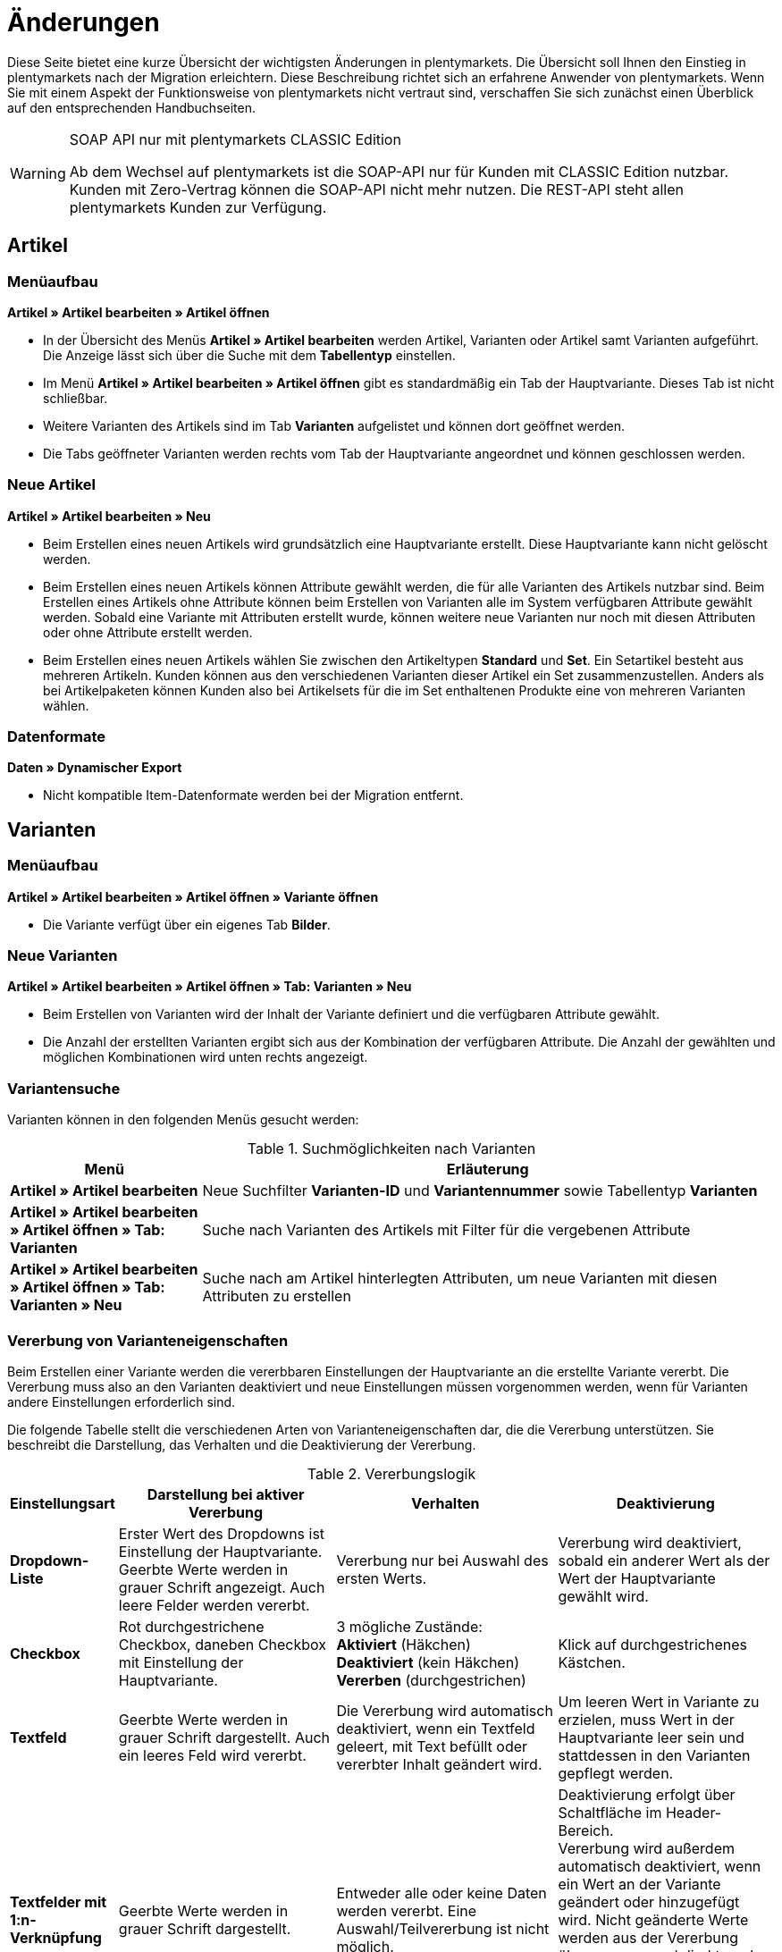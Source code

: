 = Änderungen
:keywords: plentymarkets, Änderungen, Artikel, Varianten
:description: Übersicht der Änderungen an der Artikelarchitektur in plentymarkets

Diese Seite bietet eine kurze Übersicht der wichtigsten Änderungen in plentymarkets. Die Übersicht soll Ihnen den Einstieg in plentymarkets nach der Migration erleichtern. Diese Beschreibung richtet sich an erfahrene Anwender von plentymarkets. Wenn Sie mit einem Aspekt der Funktionsweise von plentymarkets nicht vertraut sind, verschaffen Sie sich zunächst einen Überblick auf den entsprechenden Handbuchseiten.

[WARNING]
.SOAP API nur mit plentymarkets CLASSIC Edition
====
Ab dem Wechsel auf plentymarkets ist die SOAP-API nur für Kunden mit CLASSIC Edition nutzbar. Kunden mit Zero-Vertrag können die SOAP-API nicht mehr nutzen. Die REST-API steht allen plentymarkets Kunden zur Verfügung.
====

== Artikel

=== Menüaufbau

**Artikel » Artikel bearbeiten » Artikel öffnen**

* In der Übersicht des Menüs **Artikel » Artikel bearbeiten** werden Artikel, Varianten oder Artikel samt Varianten aufgeführt. Die Anzeige lässt sich über die Suche mit dem **Tabellentyp** einstellen.
* Im Menü **Artikel » Artikel bearbeiten » Artikel öffnen** gibt es standardmäßig ein Tab der Hauptvariante. Dieses Tab ist nicht schließbar.
* Weitere Varianten des Artikels sind im Tab **Varianten** aufgelistet und können dort geöffnet werden.
* Die Tabs geöffneter Varianten werden rechts vom Tab der Hauptvariante angeordnet und können geschlossen werden.

=== Neue Artikel

**Artikel » Artikel bearbeiten » Neu**

* Beim Erstellen eines neuen Artikels wird grundsätzlich eine Hauptvariante erstellt. Diese Hauptvariante kann nicht gelöscht werden.
* Beim Erstellen eines neuen Artikels können Attribute gewählt werden, die für alle Varianten des Artikels nutzbar sind. Beim Erstellen eines Artikels ohne Attribute können beim Erstellen von Varianten alle im System verfügbaren Attribute gewählt werden. Sobald eine Variante mit Attributen erstellt wurde, können weitere neue Varianten nur noch mit diesen Attributen oder ohne Attribute erstellt werden.
* Beim Erstellen eines neuen Artikels wählen Sie zwischen den Artikeltypen **Standard** und **Set**. Ein Setartikel besteht aus mehreren Artikeln. Kunden können aus den verschiedenen Varianten dieser Artikel ein Set zusammenzustellen. Anders als bei Artikelpaketen können Kunden also bei Artikelsets für die im Set enthaltenen Produkte eine von mehreren Varianten wählen.

=== Datenformate

**Daten » Dynamischer Export**

* Nicht kompatible Item-Datenformate werden bei der Migration entfernt.

== Varianten

=== Menüaufbau

**Artikel » Artikel bearbeiten » Artikel öffnen » Variante öffnen**

* Die Variante verfügt über ein eigenes Tab **Bilder**.

=== Neue Varianten

**Artikel » Artikel bearbeiten » Artikel öffnen » Tab: Varianten » Neu**

* Beim Erstellen von Varianten wird der Inhalt der Variante definiert und die verfügbaren Attribute gewählt.
* Die Anzahl der erstellten Varianten ergibt sich aus der Kombination der verfügbaren Attribute. Die Anzahl der gewählten und möglichen Kombinationen wird unten rechts angezeigt.

=== Variantensuche

Varianten können in den folgenden Menüs gesucht werden:

.Suchmöglichkeiten nach Varianten
[cols="1,3"]
|====
|Menü |Erläuterung

| **Artikel » Artikel bearbeiten**
|Neue Suchfilter **Varianten-ID** und **Variantennummer** sowie Tabellentyp **Varianten**

| **Artikel » Artikel bearbeiten » Artikel öffnen » Tab: Varianten**
|Suche nach Varianten des Artikels mit Filter für die vergebenen Attribute

| **Artikel » Artikel bearbeiten » Artikel öffnen » Tab: Varianten » Neu**
|Suche nach am Artikel hinterlegten Attributen, um neue Varianten mit diesen Attributen zu erstellen
|====

=== Vererbung von Varianteneigenschaften

Beim Erstellen einer Variante werden die vererbbaren Einstellungen der Hauptvariante an die erstellte Variante vererbt. Die Vererbung muss also an den Varianten deaktiviert und neue Einstellungen müssen vorgenommen werden, wenn für Varianten andere Einstellungen erforderlich sind.

Die folgende Tabelle stellt die verschiedenen Arten von Varianteneigenschaften dar, die die Vererbung unterstützen. Sie beschreibt die Darstellung, das Verhalten und die Deaktivierung der Vererbung.

.Vererbungslogik
[cols="1,3,3,3"]
|====
|Einstellungsart |Darstellung bei aktiver Vererbung |Verhalten |Deaktivierung

| **Dropdown-Liste**
|Erster Wert des Dropdowns ist Einstellung der Hauptvariante. Geerbte Werte werden in grauer Schrift angezeigt. Auch leere Felder werden vererbt.
|Vererbung nur bei Auswahl des ersten Werts.
|Vererbung wird deaktiviert, sobald ein anderer Wert als der Wert der Hauptvariante gewählt wird.

| **Checkbox**
|Rot durchgestrichene Checkbox, daneben Checkbox mit Einstellung der Hauptvariante.
|3 mögliche Zustände: +
**Aktiviert** (Häkchen) +
**Deaktiviert** (kein Häkchen) +
**Vererben** (durchgestrichen)
|Klick auf durchgestrichenes Kästchen.

| **Textfeld**
|Geerbte Werte werden in grauer Schrift dargestellt. Auch ein leeres Feld wird vererbt.
|Die Vererbung wird automatisch deaktiviert, wenn ein Textfeld geleert, mit Text befüllt oder vererbter Inhalt geändert wird.
|Um leeren Wert in Variante zu erzielen, muss Wert in der Hauptvariante leer sein und stattdessen in den Varianten gepflegt werden.

| **Textfelder mit 1:n-Verknüpfung**
|Geerbte Werte werden in grauer Schrift dargestellt.
|Entweder alle oder keine Daten werden vererbt. Eine Auswahl/Teilvererbung ist nicht möglich.
|Deaktivierung erfolgt über Schaltfläche im Header-Bereich. +
Vererbung wird außerdem automatisch deaktiviert, wenn ein Wert an der Variante geändert oder hinzugefügt wird. Nicht geänderte Werte werden aus der Vererbung übernommen und direkt an der Variante gespeichert. Wird die Vererbung wieder aktiviert, werden alle Werte gelöscht und wieder aus der Hauptvariante übernommen.
|====

=== Varianteneigenschaften

Bestimmte Eigenschaften, die in der alten Architektur pro Artikel verwaltet wurden, werden nun pro Variante verwaltet. Die folgende Tabelle zeigt die Varianteneigenschaften, die nun an der Variante verwaltet werden, anhand der Varianten-Tabs. Die Vererbungslogik wird ebenfalls beschrieben.

[.subhead]
Varianteneinstellungen

**Artikel » Artikel bearbeiten » Artikel öffnen » Variante öffnen » Tab: Einstellungen**

.Varianteneinstellungen
[cols="1,3,3"]
|====
|Bereich |Erläuterung |Vererbung

| **Grundeinstellungen**
| **Variantenname** = Weitere Spezifizierung des Inhalts; +
bisher **Einheit 1** und **Einheit 2** +
**Variantennr.** = eindeutige Variantenkennung
|Einzelvererbung folgender Einstellungen: +
**Externe Varianten-ID** +
**Modell**

| **Verfügbarkeit**
| **Aktiv** = Steuert, ob eine Variante aktiv ist. +
**Hinweis:** Hauptvarianten, die nicht verkauft werden sollen, sondern nur zur Verwaltung der weiteren Varianten dienen, nicht aktiv setzen. +
Bisher eingestellt in Tab **Bestand** und Tab **Verfügbar** des Artikels.
|Einzelvererbung aller Einstellungen +
Ausnahme: **Aktiv** wird nicht vererbt.

| **Verkaufspreise**
|Ersetzen die Preissets
|Alle oder keine

| **Barcode**
|Ersetzen die GTIN (früher EAN)
|Keine

| **ASIN/ePID**
|Keine Änderung
|Keine

| **Maße**
|Bisher Bestandteil der Preissets
|Einzelvererbung der Einstellungen

| **Kosten**
|Bisher Bestandteil der Preissets
|Einzelvererbung der Einstellungen

| **Versand**
|Bisher Bestandteil der Preissets
|Einzelvererbung der Einstellungen
|====

[.subhead]
Weitere Varianten-Tabs

**Artikel » Artikel bearbeiten » Artikel öffnen » Variante öffnen**

.Varianten-Tabs
[cols="1,3,3"]
|====
|Varianten-Tab |Tab-Bestandteile/Erläuterung |Vererbung

| **Kategorien**
|Kategorieverknüpfung +
Standardkategorien +
**Position** = Priorität der Kategorie +

|Verknüpfte Kategorien: alle oder keine +
Standardkategorien: keine

| **Lieferant**
|Lieferantendaten
|Alle oder keine

| **Lager**
|Lagerdaten
|Alle oder keine

| **Bestand**
|Wareneingang +
Korrektur +
Warenbestand
|Keine

| **Paket**
|Paketbestandteile +
Variante hinzufügen
|Keine

| **Bilder**
|Bilder hochladen und mit der Variante verknüpfen. Die Bilder werden am Artikel gespeichert und können im Tab **Bilder** des Artikels auch anderen Varianten des Artikels zugewiesen werden.
|Keine

| **Verfügbarkeit**
|Märkte = Verfügbarkeit auf Marktplätzen +
SKU = SKUs für den Export zu Marktplätzen +
Mandant (Shop) = Mandantenverfügbarkeit; ersetzt **Webshop-Sichtbarkeit** des Artikels.
|Märkte: alle oder keine +
SKU: Keine +
Mandant (Shop): alle oder keine
|====

== Einheiten

**Einrichtung » Artikel » Einheiten**

* Einheiten werden nun im Menü **Einrichtung » Artikel » Einheiten** definiert.
* Dort können auch weitere, benutzerdefinierte Einheiten erstellt werden.

== Barcodes

**Einrichtung » Artikel » Barcode** +
**Artikel » Artikel bearbeiten » Artikel öffnen » Variante öffnen**

* Die bisherigen EAN werden zu Barcodes.
* EAN wurden in GTIN (Global Trade Item Number) umbenannt.
* Die Anzahl der Barcodes ist nicht beschränkt.
* Der Barcode-Typ wird im Menü **Einrichtung » Artikel » Barcode** definiert.
* Verfügbare Barcode-Typen: **GTIN 8**, **GTIN 13**, **GTIN 14**, **GTIN 128**, **ISBN**, **QR**, **CODE 128**, **UPC**.
* Auswahl des Barcodes und Eingabe der Codes erfolgt pro Variante im Menü **Artikel » Artikel bearbeiten » Artikel öffnen » Variante öffnen » Tab: Einstellungen**.

== Verkaufspreise

**Einrichtung » Artikel » Verkaufspreise** +
**Artikel » Artikel bearbeiten » Artikel öffnen » Variante öffnen » Tab: Einstellungen**

* Preisspalten wurden durch Verkaufspreise ersetzt.
* Verkaufspreise werden im Menü **Einrichtung » Artikel » Verkaufspreise** definiert.
* Auswahl des Verkaufspreises und Eingabe des Preises erfolgen im Menü **Artikel » Artikel bearbeiten » Artikel öffnen » Variante öffnen » Tab: Einstellungen**.

**Einrichtung » Mandant » Mandant wählen » Artikelansichten » Einstellungen**

* Attribut-Aufpreise fallen weg und werden nun als Verkaufspreise angegeben. Daher wurde die Option **Attribut-Aufpreis** entfernt.

== Preiskalkulation

**Einrichtung » Artikel » Preiskalkulation** +
**Artikel » Artikel bearbeiten » Artikel öffnen » Variante öffnen » Tab: Einstellungen**

* Flexibles Erstellen von Preiskalkulationen.

== Kundenklassen

**Einrichtung » CRM » Kundenklassen**

.Änderungen bei den Kundenklassen
[cols="1,3"]
|====
|Änderung |Erläuterung

|Option **Kein Rabatt** wurde eingefügt.
|Bei Auswahl dieser Option wird der Verkaufspreis berechnet.

|Option **Kundenklassen-Rabatt** wurde eingefügt.
|Der gewünschte Rabatt wird nach Wahl dieser Rabattart in % hinterlegt.

|Option **Preisspalte** wurde entfernt.
|Kundenklassen werden nun im Menü **Einrichtung » Artikel » Verkaufspreise** Verkaufspreisen zugeordnet.

|Optionen **Rabattstaffel auf Standard-Preis** und **Rabattstaffel auf definierte Preisspalte** wurden entfernt.
|Mengenrabatte werden nun im Menü **Einrichtung » Artikel » Verkaufspreise** definiert.

|Tab **Sichtbarkeit** wurde entfernt.
|Preissichtbarkeit für Kundenklassen wird nun im Menü **Einrichtung » Artikel » Verkaufspreise** definiert.
|====

== Märkte

**Einrichtung » Märkte**

.Änderungen bei den Märkten
[cols="1,3"]
|====
|Menü |Änderung

2+^|Preisportale

| **Einrichtung » Märkte » Preisportale**
|Dieses Menü wurde deaktiviert. Preisportale wurden in das Menü **Daten » Elastischer Export** übertragen. Nach der Migration zu plentymarkets wird die URL der Preisportale erneuert, wodurch die alten URLs nicht mehr funktionieren.

2+^|Amazon

| **Einrichtung » Märkte » Amazon » Einstellungen » Zugangsdaten**
|Dieses Menü wurde entfernt. Die dort vorzunehmenden Einstellungen wurden in das Tab **Basiseinstellungen** übertragen.

| **Einrichtung » Märkte » Amazon » Einstellungen » Basiseinstellungen**
|Im Bereich **Zugangsdaten** wurden die Einstellungen aus dem entfernten Tab **Zugangsdaten** eingefügt.

Die Einstellungen **SKU-Aufbau für Einzelartikel**, **SKU-Aufbau für Variantenartikel** und **SKU-Zuordnung anhand** wurden zu der Einstellung **SKU-Aufbau** zusammengefasst. SKU werden an der Variante gepflegt. Die Einstellung **SKU-Aufbau** greift nur für Artikel, die über keine SKU verfügen und zum ersten Mal exportiert werden.

Die Einstellung **Zuordnung anhand EAN** wurde entfernt. GTIN wurden durch Barcodes ersetzt. Barcodes werden im Menü **Einrichtung » Artikel » Barcode** definiert.

| **Einrichtung » Märkte » Amazon » Einstellungen » Artikeleinstellungen**
|Die Einstellungen **Preis**, **Aktionspreis**, **FBA-Preis** und **FBA-Aktionspreis** wurden entfernt. Preisspalten wurden durch Verkaufspreise ersetzt. Verkaufspreise werden im Menü **Einrichtung » Artikel » Verkaufspreise** definiert.

| **Einrichtung » Märkte » Amazon » Einstellungen » Repricing**
|Dieses Menü wurde entfernt. Der Starsellersworld-Export steht in plentymarkets nicht mehr zur Verfügung. Um den Starsellersworld-Export in plentymarkets nutzen zu können, können Sie sich dafür ein Plugin programmieren lassen.

| **Artikel » Artikel bearbeiten » Artikel öffnen » Tab: Verfügbar**
|Die Verfügbarkeit für die einzelnen Amazon-Plattformen wird für die Hauptvariante im Menü **Artikel » Artikel bearbeiten » Artikel öffnen » Variante öffnen » Tab: Verfügbarkeit** eingestellt. Die Verfügbarkeit kann für Varianten im Menü **Artikel » Artikel bearbeiten » Artikel öffnen » Variante öffnen » Tab: Verfügbarkeit** unabhängig von der Hauptvariante individualisiert werden.

Die Option **FBA und Seller Central** wurde innerhalb der Einstellung **Amazon-Abwicklung (FBA)** entfernt und in die Auswahl der Marktplatzverfügbarkeiten eingefügt.

Die Einstellungen **Amazon-Produkttyp**, **Amazon-Abwicklung (FBA)** und **Versand durch Amazon (FBA)** sind im Menü **Artikel » Artikel bearbeiten » Artikel öffnen » Tab: Multi-Channel** integriert.

2+^|Allyouneed

| **Einrichtung » Märkte » Allyouneed » Einstellungen**
|Die Einstellung **Preisspalte** im Bereich **Grundkonfiguration** und die Einstellungen **EAN** und **ISBN der EAN vorziehen** im Bereich **Erweiterte Optionen** wurden entfernt. Preisspalten wurden durch Verkaufspreise ersetzt. Verkaufspreise werden im Menü **Einrichtung » Artikel » Verkaufspreise** definiert. GTINs wurden durch Barcodes ersetzt. Barcodes werden im Menü **Einrichtung » Artikel » Barcode** definiert.

2+^|Cdiscount

| **Einrichtung » Märkte » Cdiscount.com » Tab: Einstellungen**
|Die Einstellung **Artikel-EAN** wurde entfernt. GTINs wurden durch Barcodes ersetzt. Barcodes werden im Menü **Einrichtung » Artikel » Barcode** definiert.

Die Einstellung **Varianten-EAN** wurde in **Varianten-EAN Barcode** umbenannt.

2+^|eBay

| **Einrichtung » Märkte » eBay » Einstellungen » Basiseinstellungen**
|Die Einstellung **Artikelnummer als Lagerhaltungsnummer (SKU) verwenden** wurde in **Variantennummer als Lagerhaltungsnummer (SKU) verwenden** umbenannt.

| **Einrichtung » Märkte » eBay » Einstellungen » Kontoeinstellungen**
|Die Einstellung **Artikelverfügbarkeit** wurde in **Variantenverfügbarkeit** umbenannt.

Die Einstellung **Preisspalte** wurde entfernt. Preisspalten wurden durch Verkaufspreise ersetzt. Verkaufspreise werden im Menü **Einrichtung » Artikel » Verkaufspreise** definiert. +
Beachte in diesem Zusammenhang: Bei Listings mit Varianten wird der Preis für jede Variante aus dem Artikel übernommen. Dabei spielt es keine Rolle, ob der Haken bei der Option **An Artikelpreis binden** gesetzt ist oder nicht.
Achte also darauf, dass die Variantenpreise überall sinnvoll gepflegt sind.

| **Daten » eBay-Listings**
|Die Einstellung **Lagerhaltungsnummer (SKU) mit der Artikelnummer vergleichen** wurde in **Lagerhaltungsnummer (SKU) mit der Variantennummer vergleichen** umbenannt.

| **Artikel » Artikel bearbeiten » Neues Listing erstellen**
|Die Einstellung **Inhalt** wurde integriert. Bisher erfolgte diese Verknüpfung über die Preissets. Die Werte der Auswahlbox werden anhand folgender Prioritäten angezeigt: +
Wenn ein Artikel Varianten mit Attributverknüpfungen hat, stehen nur die Inhalte der Varianten zur Auswahl. +
Wenn ein Artikel keine Varianten mit Attributverknüpfungen hat, stehen alle Inhalte zur Auswahl.

2+^|Flubit

| **Einrichtung » Märkte » Flubit » Einstellungen**
|Die Einstellung **Preisspalte** wurde entfernt. Preisspalten wurden durch Verkaufspreise ersetzt. Verkaufspreise werden im Menü **Einrichtung » Artikel » Verkaufspreise** definiert.

2+^|Fruugo

| **Einrichtung » Märkte » Fruugo » Einstellungen**
|Die Einstellungen **EAN** und **Preisspalte** wurden entfernt. EAN wurden durch Barcodes ersetzt. Barcodes werden im Menü **Einrichtung » Artikel » Barcode** definiert. Preisspalten wurden durch Verkaufspreise ersetzt. Verkaufspreise werden im Menü **Einrichtung » Artikel » Verkaufspreise** definiert.

2+^|Gimahhot

| **Einrichtung » Märkte » Gimahhot**
|Da Gimahhot keine Variantenartikel erlaubt, werden ab plentymarkets alle Varianten als Einzelartikel übertragen. Dabei werden die Variantenwerte mit dem Artikelnamen angezeigt. Bsp.: T-Shirt, blau, M, wobei blau und M die Variantenwerte darstellen.

2+^|Mercateo

| **Einrichtung » Märkte » Mercateo**
|Da Mercateo keine Variantenartikel erlaubt, werden ab plentymarkets alle Varianten als Einzelartikel übertragen. Dabei werden die Variantenwerte mit dem Artikelnamen angezeigt. Bsp.: T-Shirt, blau, M, wobei blau und M die Variantenwerte darstellen.

2+^|Rakuten.de

| **Einrichtung » Märkte » Rakuten » Einstellungen**
|Der Artikelexport für Rakuten.de wurde aus den Grundeinstellungen entfernt. Der Artikelexport erfolgt nun über den elastischen Export im Menü **Daten » Elastischer Export**. Bei erstmaliger Erzeugung des Datenformates **RakutenDE** wird eine neue URL erstellt, die Sie einmalig an Rakuten.de übergeben müssen.

2+^|ricardo.ch

| **Artikel » Artikel bearbeiten » Neues Listing erstellen**
|Die Einstellung **Inhalt** wurde integriert. Bisher erfolgte diese Verknüpfung über die Preissets. Die Werte der Auswahlbox werden anhand folgender Prioritäten angezeigt: +
Wenn ein Artikel Varianten mit Attributverknüpfungen hat, stehen nur die Inhalte der Varianten zur Auswahl. +
Wenn ein Artikel keine Varianten mit Attributverknüpfungen hat, stehen alle Inhalte zur Auswahl.

2+^|Shopgate

| **Einrichtung » Märkte » Shopgate**
|Die Einstellung **Preisspalte** wurde entfernt. Preisspalten wurden durch Verkaufspreise ersetzt. Verkaufspreise werden im Menü **Einrichtung » Artikel » Verkaufspreise** definiert.
|====

== Live-Shopping

**Einrichtung » Mandant » Global » Webshop » Live-Shopping**

* Der Verkaufspreis für Live-Shopping-Angebote wird nun automatisch anhand der Verkaufspreis-Einstellungen gewählt. Es muss ein Verkaufspreis des Preistyps **Aktionspreis** erstellt und dieser Verkaufspreis am Artikel hinterlegt sein.

== Template-Variablen

Die folgenden Template-Variablen zur Filterung von Merkmalen stehen nicht mehr zur Verfügung:

* $FilterAttributes
* $FilterAttributesExist
* $FilterAvailability
* $FilterAvailabilityExist
* $FilterBrands
* $FilterCategories
* $FilterCategoryExist
* $FilterCharacterGroups
* $FilterCharacterGroupsExist
* $FilterExists
* $FilterString
* $Request_CharacterID
* $Request_CharacterName

== Service-Ticket

Der plentymarkets Ticketsupport wird ab plentymarkets 7 nicht mehr unterstützt und durch das neue Forum abgelöst. Das Menü **plentymarkets Logo (Start) » Service-Ticket** steht daher nicht mehr zur Verfügung. Details dazu finden Sie in unserem link:https://www.plentymarkets.eu/blog/News-Goodbye-Supporttickets-plentymarkets-7-neue-Teams/b-1576/[Blog].

== Zahlungen und Zahlungsarten

Folgende Änderungen im Bereich **Payment** ergeben sich beim Wechsel auf plentymarkets.

=== Zahlungen aufteilen

Manuell gebuchte Zahlungseingänge, importierte Bankbuchungen sowie EBICS- und HBCI-Zahlungen teilen Sie im Menü **Aufträge » Zahlungsverkehr** auf. Auf diese Weise können Sie eine Zahlung mehreren Aufträgen zuordnen. Beachten Sie, dass Vormerkposten von der Zahlungsaufteilung ausgenommen sind. Um Zahlungen aufzuteilen, gehen Sie wie im Folgenden beschrieben vor.

[.instruction]
Zahlung aufteilen:

. Öffnen Sie das Menü **Aufträge » Zahlungsverkehr**.
. Klicken Sie in der Zeile eines Zahlungseingangs auf **Zahlung aufteilen**. +
→ Das Fenster **Zahlung aufteilen** wird geöffnet und eine Liste mit allen offenen Aufträgen wird angezeigt.
. Filtern Sie ggf. die Aufträge.
. Setzen Sie Häkchen bei den Aufträgen, die Sie der Zahlung zuordnen möchten.
. Klicken Sie auf **Ausführen**. +
→ Die Zahlung wird den gewählten Aufträgen zugeordnet.

[NOTE]
.Neue, zugeordnete Zahlungen in der Übersicht nach Aufteilung einer Zahlung
====
Nach einem Klick auf **Neu laden** werden neue Einträge in der Übersicht des Zahlungsverkehrs erstellt, die den zuvor gewählten Aufträgen zugeordnet sind, sowie ggf. ein unzugeordneter Eintrag mit dem Restbetrag des Zahlungseingangs. Der unzugeordnete Eintrag kann wiederum gesplittet werden. Um den ursprünglichen Zahlungseingang wiederherzustellen oder zu löschen, löschen Sie zunächst alle per Splitting zugeordneten Zahlungen.
====

=== Klarna Checkout

Beim Wechsel auf plentymarkets und bei der Umstellung auf die Amazon Cloud muss der Code für die Länderabfrage im Klarna Checkout geändert werden. Aktualisieren Sie den xref:payment:klarna-checkout.adoc#100[Code für Klarna Checkout] in der Kategorie vom Typ **Container**.

=== arvato infoscore

[IMPORTANT]
.Hinweis
====
Wie wir bereits bekanntgegeben haben, ist arvato infoscore leider nicht mehr abrechenbar über plentymarkets seit der Version 7. Nun haben arvato und plentymarkets gemeinsam beschlossen, die Zusammenarbeit zum 01.10.2017 zu beenden. Von diesem Zeitpunkt an wird auch die Schnittstelle zu plentymarkets 6 nicht mehr bestehen. Wir bitten um Ihr Verständnis.

Über eine Alternative zu arvato informieren wir link:https://www.plentymarkets.eu/blog/Unsere-Partnerschaft-mit-arvato-endet-ndash-die-Alternative-lautet-atriga/b-1908/[hier^].
====

== SOAP API

Alle Calls wurden für die Verwendung in plentymarkets angepasst. Die Verwendung einiger Calls ist aufgrund der unterschiedlichen Artikelarchitektur in plentymarkets 6 und plentymarkets jedoch nicht mehr sinnvoll und liefert keine Ergebnisse. Auf dieser Seite finden Sie eine Liste dieser Calls und eine Liste mit Calls, bei denen Sie genau beachten müssen, welchen Wert Sie für einen Parameter eingeben oder welcher Wert ausgegeben wird.

Folgende alphabetisch sortierte Calls können in plentymarkets nicht mehr genutzt werden:

* GetItemsPreviewLink
* GetDeliveryCharges
* GetMarketplaceTransactions

Bei den folgenden Calls sind einige Parameter zu beachten und anders zu verwenden, als der Parametername vermuten lässt:[#120]

[cols="1,3"]
|====
|Parameter |Erläuterung

2+^|DeleteItems

| **ItemID**
|Die ID einer Variante muss als Wert für den Request-Parameter ItemID angeben werden, um Varianten zu löschen.

| **ExternalItemID**
|Die externe ID einer Variante muss als Wert für den Request-Parameter ExternalItemID angeben werden, um Varianten zu löschen.

2+^|DeletePriceSets

| **ItemID**
|Die ID einer Variante muss als Wert für den Request-Parameter ItemID angeben werden, da die Preise der Variante zugeordnet sind.

| **PriceID**
|Für den Request-Parameter PriceID muss die ID des Verkaufspreises eingeben werden, der von der Variante entfernt werden soll. Achten Sie hierfür auf Ihre Zuordnung von Verkaufspreisen zu Preisen im Menü SOAP-Migration.

2+^|GetItemsBase

| **GetAttributeValueSets**
|Wenn für diesen Parameter der Wert auf **true** gesetzt wurde, müssen alle Varianten des Artikels in der SOAP-Response aufgelistet sein. Die Parameterstruktur einer Variante muss dabei genau der Struktur der Hauptvariante entsprechen. Alle Varianten eines Artikels werden aufgrund der neuen Artikelarchitektur direkt als PlentySoapObject_ItemBase aufgelistet und nicht mehr als PlentySoapObject_ItemAttributeValueSet. Wenn der Parameter GetAttributeValueSets nicht auf **true** gesetzt ist, muss in der SOAP-Response nur die Hauptvariante des Artikels angezeigt werden.

| **PlentySoapObject_ItemAttributeValueSet**
|Der Parameter wird für plentymarkets ignoriert. Alle Varianten eines Artikels werden aufgrund der neuen Artikelarchitektur direkt als PlentySoapObject_ItemBase aufgelistet.

2+^|GetItemsPriceLists

| **PlentySoapObject_ItemPriceSet**
|Für jede Kundenklasse wird in der Response der Parameter PlentySoapObject_ItemPriceSet angezeigt, sodass erkennbar ist, welches Preisset für die Kundenklasse gilt. Anhand des Response-Parameters ShowOnly erkennen Sie die Kundenklassen. 0 bedeutet, dass das Preisset für alle Kundenklassen gilt. 1 bedeutet, dass das Preisset für B2C-Kunden gilt, und 2 bedeutet, dass es für B2B-Kundenklassen gilt.

2+^|GetItemsSuppliers

| **ItemID**
|Für den Parameter ItemID muss als Wert die Varianten-ID angegeben werden.

2+^|GetItemsTexts

| **ItemNumber**
|Für den Parameter ItemNumber muss als Wert die Variantennummer angegeben werden.

| **ExternalItemNumber**
|Für den Parameter ExternalItemNumber muss als Wert die externe Variantennummer angegeben werden.

2+^|GetItemsUpdated

|
|In der Response werden die IDs der Varianten ausgegeben.

2+^|GetLinkPriceColumnToReferrer

| **PriceColumnID**
|Im Parameter PriceColumnID wird die ID des Verkaufspreises ausgegeben.

2+^|GetMarketListingItemVariants

|
|Die Varianten-IDs werden in der Response Message mit ausgegeben.

2+^|GetMultiShops

| **ItemPriceColumn**
|Der Parameter ItemPriceColumn kann für plentymarkets nicht mehr abgerufen werden, da es in plentymarkets keine Preisspalten mehr gibt.

2+^|SetAttributeValueSetsDetails

| **MaxStock**
|Der Maximalbestand einer Variante kann mit diesem Call nicht übertragen werden. Nutzen Sie den Call **SetItemsWarehouseSettings**, um den Maximalbestand einer Variante zu übertragen.

| **StockBuffer**
|Der Bestandspuffer einer Variante kann mit diesem Call nicht übertragen werden. Nutzen Sie den Call **SetItemsWarehouseSettings**, um den Bestandspuffer einer Variante zu übertragen.

2+^|SetItemAttributeLinks

| **ItemID +
AttributeID +
AttributeValueID**
|Mit diesem Call können Artikelvarianten erstellt werden. Die Request-Parameter ItemID, AttributeID und AttributeValueID sind dabei Pflicht.

| **Activate**
|Der Request-Parameter Activate ist veraltet. Beim Erstellen von Varianten werden die Attribute und Attributwerte der Variante automatisch aktiviert und die Variante erstellt.

| **AttributeExtraCost**
|Der Request-Parameter AttributeExtraCost ist aufgrund der neuen Verkaufspreise ebenfalls veraltet.

2+^|SetItemAttributeVariants

| **AttributeValueIDs**
|Der Call dient zum Löschen von Varianten. Durch die Angabe der Artikel-ID im Parameter ItemID und der zu löschenden Attributwerte im Parameter AttributeValueIDs wird eine Variante gelöscht. Zum Löschen muss außerdem **true** für den Request-Parameter delete gesetzt werden.

2+^|SetItemAvailability

| **AvailabilityID**
|Für den Parameter AvailabilityID muss als Wert die Varianten-ID angegeben werden.

2+^|SetItemsBase

|
a| Dieser Call kann zum Erstellen neuer Artikel, zum Bearbeiten bestehender Artikel und zum Bearbeiten von Varianten genutzt werden. Je nach Anwendungsfall müssen Sie verschiedene Parameter beachten. +
Zum Erstellen neuer Artikel sind folgende Parameter Pflicht:
* ItemNo
* Texts
* Categories
* PriceSet

Für den Parameter PriceSet müssen Sie den Wert eines Preissets eingeben, den Sie den neuen Verkaufspreisen zugeordnet haben. Ohne die Zuordnung der Preise kann kein Artikel erstellt werden. +
Zum Bearbeiten eines bestehenden Artikels muss die Artikel-ID im Parameter ItemID angegeben werden. +
Zum Bearbeiten einer Variante muss die Varianten-ID als Wert für den Parameter PriceID angegeben werden. +
Für den Input-Parameter BaseItems.PlentySoapObject_SetItemsBaseItemBase.VATInternalID muss anstatt der systeminternen Umsatzsteuersatz-ID für 19% der Wert 19, für 7% der Wert 7 und für 0% der Wert 0 eingegeben werden.

2+^|SetItemCategory

| **ItemID**
|Für den Parameter ItemID muss als Wert die Varianten-ID angegeben werden.

2+^|SetItemsDefaultCategory

| **ItemID**
|Für den Parameter ItemID muss als Wert die Varianten-ID angegeben werden.

2+^|SetMarketListings

| **AttributeValueSetID**
|Für den Parameter AttributeValueSetID muss als Wert die Varianten-ID angegeben werden.

2+^|SetItemsSuppliers

| **ItemID**
|Für den Parameter ItemID muss als Wert die Varianten-ID angegeben werden.
|====

== Kunden

Der Bereich der Kundendaten wird aktuell umgebaut. Das bisher starre Kundendatenmodell wird in ein flexibleres Datenmodell überführt. Dieses neue Modell beinhaltet einen sinnvollen Kompromiss aus den Anforderungen eines klassischen B2C-Online-Händlers und eines leichtgewichtigen CRM-Systems.

Optisch werden Sie die Änderungen zunächst nicht erkennen, denn die UI bleibt im ersten Schritt bestehen und wird im weiteren Verlauf des Projekts nach und nach angepasst. Der Vorteil dieses Vorgehens, die Umstellung möglichst kleinschrittig durchzuführen, besteht darin, dass der Änderungsumfang überschaubar bleibt und sich der Projektverlauf flexibel gestalten lässt.

Im Folgenden finden Sie die wichtigsten Änderungen aufgelistet:

* Der aktuelle Kundendatensatz, der aus Firmen-, Kunden- und Adressdaten besteht, wird in einzelne Bestandteile aufgeteilt (siehe Kapitel xref:basics:aenderungen.adoc#10[Begriffserklärung]).
* Bei einer Gastbestellung wird kein Kontaktdatensatz mehr angelegt. Stattdessen werden nur Rechnungs- und Lieferadresse zum Auftrag gespeichert, um den Auftrag korrekt abwickeln zu können.
* Es ist nicht mehr möglich, Kundeneigenschaften für Gastbestellungen zu hinterlegen.
* Es ist nicht mehr möglich, dass mehrere reguläre Zugänge mit identischer E-Mail-Adresse existieren. Bei der Migration dieser Zugänge wird geprüft, welcher dieser Kundendatensätze mit mindestens einem Auftrag als letztes angelegt wurde. Der aktuellste Kundendatensatz mit der höchsten ID wird als regulärer Zugang beibehalten; alle anderen werden in einen Gastzugang umgewandelt.
* Der Kontakt entspricht einer Person, die optional mit einer oder mehreren Firmen verknüpft werden kann.
* Mit einem Kontakt können n Adressen unterschiedlichen Typs verknüpft sein.
* Ein Kontakt kann n Kontaktoptionen besitzen, z.B. mehrere Telefonnummern oder mehrere E-Mail-Adressen.
* Alle Adressen basieren zukünftig auf einem Modell und einer Datenstruktur. Der Typ (Rechnungsadresse, Lieferadresse, weitere folgen) wird in der Verknüpfung definiert. Das heißt z.B., dass ein einziger Adressdatensatz mit dem gleichen Auftrag sowohl als Rechnungsadresse als auch als Lieferadresse verknüpft sein kann.
* Einem Auftrag ist immer mindestens eine Rechnungs- und eine Lieferadresse zugeordnet.
* Jede Kontaktoption muss durch einen Typen und einen Subtypen definiert sein, damit die Eindeutigkeit gegeben ist und die Verwendung abgegrenzt werden kann.
* Bei der Migration wird bewusst nicht automatisch eine Firma für jeden Kontakt erstellt. Nur wenn Firmenname und zusätzlich Zahlungsziel, Handelsvertreter, USt-IdNr. oder Kundennummer vorhanden sind, wird ein Firmendatensatz erstellt.
* Wenn eine Adresse angelegt wird, findet zukünftig im Hintergrund eine automatische Dublettenprüfung statt. Wenn die Adresse bereits im System existiert, wird sie mit dem vorhandenen Datensatz (Kontakt oder Auftrag) verknüpft und es wird keine zweite angelegt.
* Der standardmäßig in Version 6 vorhandene und mit der ID **-1** gekennzeichnete Kunde **Barverkauf** wird bei der Migration mit einer regulären ID versehen. Diese wird aus dem noch freien ID-Bereich automatisch vergeben und systemintern gespeichert.

Bild 1 zeigt eine Übersicht über die neue Struktur im Bereich der Kundendaten.

.Übersicht über die neue Struktur
image::basics:AccountContactAddress-01-de.png[]
[#10]
=== Begriffserklärung

* Kontakt (Contact): eine Person.
* Kontaktoptionen (ContactOptions): Kommunikationsdaten wie Telefonnummern, E-Mail-Adressen. +
→ Setzt sich zusammen aus ContactID, TypeID, SubTypeID und dem eigentlichen Wert.
* Typ der Kontaktoptionen: E-Mail-Adresse, Telefonnummer, …
* SubType der Kontaktoptionen: privat, geschäftlich, mobil, …
* Firma (Account): Firmenbezogene Daten, kann wiederum mehrere Kontakte zugeordnet haben.
* Adresse (Address): allgemeiner Adressdatensatz.
* Adressverknüpfung (AddressRelation): Beziehung zwischen Adresse und Kontakt oder Auftrag. +
→ Definiert den Typ (z.B. Rechnungsadresse oder Lieferadresse, hier werden noch weitere Typen folgen).
* Adressoption (AddressOption): Externe ID, Gelangensbestätigung, Telefonnummer, E-Mail, Postnummer, USt-IdNr., …

.Detaillierter Aufbau einer Kontaktoption
image::basics:AccountContactAddress-04-de.png[]

.Beispiel
image::basics:AccountContactAddress-03-de.png[]
=== Geplanter Ablauf der Migration

Die Migration wird in mehreren Schritten durchgeführt. Zunächst werden die neuen Datentabellen angelegt. Anschließend werden diese mit den bestehenden Daten befüllt. Im weiteren Verlauf wird der neue Programmcode ausgerollt. Im letzten Schritt wird das zwischenzeitlich entstandene Delta zwischen den bereits migrierten und den aktuellen Datensätzen wieder ausgeglichen. Systeme, die sich aktuell in der Version beta 7 befinden, werden automatisch aktualisiert.

.Datenmigration
image::basics:AccountContactAddress-02-de.png[]
=== Neue Zuordnung der Felder in der Lieferadresse

In der folgenden Tabelle finden Sie eine Gegenüberstellung der Felder in der Lieferadresse des bisherigen und des neuen Modells.

.Neue Zuordnung der Felder in der Lieferadresse
[cols="1,3"]
|====
|Bisheriges Modell |Neues Modell

|Firma
|name1

|Vorname
|name2

|Nachname
|name3

|
|name4

|Straße
|address1

|Hausnummer
|address2

|Adresszusatz
|address3

|
|address4
|====

== DHL Easylog

Wenn Sie ein Polling-Format mit Kopfzeile für DHL Easylog im Menü *Aufträge » Versand-Center » Tab: Polling* generieren, erscheint das Feld *POOL_EMPF_STRASSE* doppelt in der CSV-Datei. Das Mapping der Daten muss bei DHL Easylog angepasst werden.

.Einstellungen in DHL Easylog
image::basics:Mapping_Easylog.png[]
